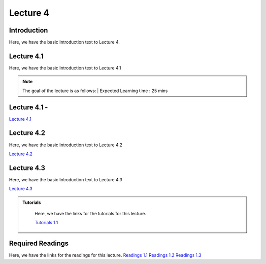 Lecture 4
===============================

Introduction
------------

Here, we have the basic Introduction text to Lecture 4.

Lecture 4.1
--------------

Here, we have the basic Introduction text to Lecture 4.1

.. note::
   The goal of the lecture is as follows:  |
   Expected Learning time : 25 mins 

Lecture 4.1 - 
---------------

`Lecture 4.1 <https://drive.google.com/file/d/1efZOhoFchPqCvyEtmZwWTF6bm0TL-zy4/view?usp=sharing target="_blank">`_

.. raw:: html

    <div style="text-align:center">
    <iframe width="560" height="315" src="https://www.youtube.com/embed/BwZD4Cqi9h0" frameborder="0" allowfullscreen></iframe> 
    </div>
\

Lecture 4.2
--------------

Here, we have the basic Introduction text to Lecture 4.2

`Lecture 4.2 <https://drive.google.com/file/d/1oPXd-RcxYLTQmDyXGBcKMFz16AKZRxeJ/view?usp=sharing target="_blank">`_ \


.. raw:: html

    <div style="text-align:center">
    <iframe width="560" height="315" src="https://www.youtube.com/embed/Z7vglHVGMcg" frameborder="0" allowfullscreen></iframe>
    </div>

\

Lecture 4.3
--------------
Here, we have the basic Introduction text to Lecture 4.3

`Lecture 4.3 <https://drive.google.com/file/d/1qoRwcw_YFWWwfEvgGs3NoZSCJxrgyBCk/view?usp=sharing target="_blank">`_

.. raw:: html

    <div style="text-align:center">
    <iframe width="560" height="315" src="https://www.youtube.com/embed/4jjEKJ7l9wM" frameborder="0" allowfullscreen></iframe>
    </div>  

\


.. raw:: html

   <style>
   .custom-note > .admonition-title {
       background-color: yellow;
   }
   </style>

.. admonition:: **Tutorials**
   :class: custom-warning

    Here, we have the links for the tutorials for this lecture.

    `Tutorials 1.1 <https://colab.research.google.com/drive/1LQiOlZuJAbs8uqWmQ8hUH7gmzTh1pkUK?usp=sharing>`_

    .. raw:: html

        <div style="text-align:center">
        <iframe width="560" height="315" src="https://www.youtube.com/watch?v=_BlIaqGRW54&list=PL7rtKJAz_mPe6kAbiH6Ucq02Vpa95qvBJ&index=24" frameborder="0" allowfullscreen></iframe>
        </div>  

.. raw:: html

   <style>
   .custom-warning {
       background-color: #f0b37e;
       padding: 10px;
   }
   .custom-warning > .admonition-title {
       color: #ffffff;
       background-color: #f0b37e;
       padding: 5px;
   }
    .custom-warning > .admonition.warning {
       background-color: #ffedcc;
   }
   </style>

Required Readings 
--------------
Here, we have the links for the readings for this lecture.
`Readings 1.1 <https://drive.google.com/file/d/1PtiY8AyEMmhRZ2QnOtZIs41QARRNEi6C/view?usp=sharing>`_
`Readings 1.2 <https://drive.google.com/file/d/13ZDBK0WgSLlmYiOwOZYq2stkjF5hnx1I/view?usp=sharing>`_
`Readings 1.3 <https://drive.google.com/file/d/19QxfSQEDnPPTOKoVhSWIKlO2cqBzhHMr/view?usp=sharing>`_
